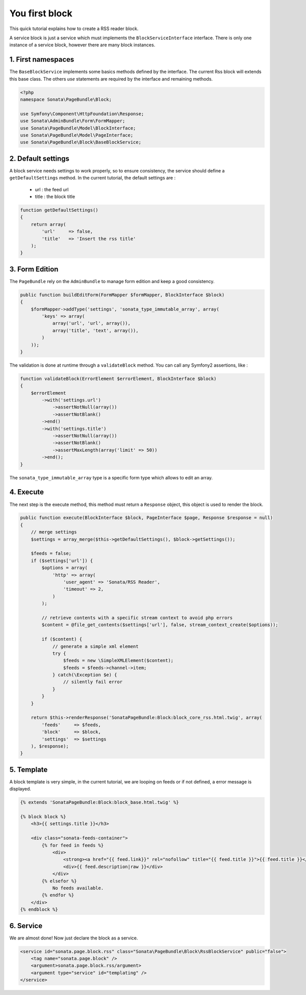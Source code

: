 You first block
===============

This quick tutorial explains how to create a RSS reader block.

A service block is just a service which must implements the ``BlockServiceInterface``
interface. There is only one instance of a service block, however there are many block
instances.

1. First namespaces
-------------------

The ``BaseBlockService`` implements some basics methods defined by the interface.
The current Rss block will extends this base class. The others `use` statements are required
by the interface and remaining methods.

.. code-block:: php

    <?php
    namespace Sonata\PageBundle\Block;

    use Symfony\Component\HttpFoundation\Response;
    use Sonata\AdminBundle\Form\FormMapper;
    use Sonata\PageBundle\Model\BlockInterface;
    use Sonata\PageBundle\Model\PageInterface;
    use Sonata\PageBundle\Block\BaseBlockService;

2. Default settings
-------------------

A block service needs settings to work properly, so to ensure consistency, the service should
define a ``getDefaultSettings`` method. In the current tutorial, the default settings are :

    - url : the feed url
    - title : the block title

.. code-block:: php

    function getDefaultSettings()
    {
        return array(
            'url'     => false,
            'title'   => 'Insert the rss title'
        );
    }

3. Form Edition
---------------

The ``PageBundle`` rely on the ``AdminBundle`` to manage form edition and keep
a good consistency.

.. code-block:: php

    public function buildEditForm(FormMapper $formMapper, BlockInterface $block)
    {
        $formMapper->addType('settings', 'sonata_type_immutable_array', array(
            'keys' => array(
                array('url', 'url', array()),
                array('title', 'text', array()),
            )
        ));
    }

The validation is done at runtime through a ``validateBlock`` method. You can call any
Symfony2 assertions, like :

.. code-block:: php

    function validateBlock(ErrorElement $errorElement, BlockInterface $block)
    {
        $errorElement
            ->with('settings.url')
                ->assertNotNull(array())
                ->assertNotBlank()
            ->end()
            ->with('settings.title')
                ->assertNotNull(array())
                ->assertNotBlank()
                ->assertMaxLength(array('limit' => 50))
            ->end();
    }

The ``sonata_type_immutable_array`` type is a specific form type which allows to edit
an array.

4. Execute
----------

The next step is the execute method, this method must return a ``Response`` object, this
object is used to render the block.

.. code-block:: php

    public function execute(BlockInterface $block, PageInterface $page, Response $response = null)
    {
        // merge settings
        $settings = array_merge($this->getDefaultSettings(), $block->getSettings());

        $feeds = false;
        if ($settings['url']) {
            $options = array(
                'http' => array(
                    'user_agent' => 'Sonata/RSS Reader',
                    'timeout' => 2,
                )
            );

            // retrieve contents with a specific stream context to avoid php errors
            $content = @file_get_contents($settings['url'], false, stream_context_create($options));

            if ($content) {
                // generate a simple xml element
                try {
                    $feeds = new \SimpleXMLElement($content);
                    $feeds = $feeds->channel->item;
                } catch(\Exception $e) {
                    // silently fail error
                }
            }
        }

        return $this->renderResponse('SonataPageBundle:Block:block_core_rss.html.twig', array(
            'feeds'     => $feeds,
            'block'     => $block,
            'settings'  => $settings
        ), $response);
    }

5. Template
-----------

A block template is very simple, in the current tutorial, we are looping on feeds or if not
defined, a error message is displayed.

.. code-block:: jinja

    {% extends 'SonataPageBundle:Block:block_base.html.twig' %}

    {% block block %}
        <h3>{{ settings.title }}</h3>

        <div class="sonata-feeds-container">
            {% for feed in feeds %}
                <div>
                    <strong><a href="{{ feed.link}}" rel="nofollow" title="{{ feed.title }}">{{ feed.title }}</a></strong>
                    <div>{{ feed.description|raw }}</div>
                </div>
            {% elsefor %}
                No feeds available.
            {% endfor %}
        </div>
    {% endblock %}

6. Service
----------

We are almost done! Now just declare the block as a service.

.. code-block:: xml

    <service id="sonata.page.block.rss" class="Sonata\PageBundle\Block\RssBlockService" public="false">
        <tag name="sonata.page.block" />
        <argument>sonata.page.block.rss/argument>
        <argument type="service" id="templating" />
    </service>

